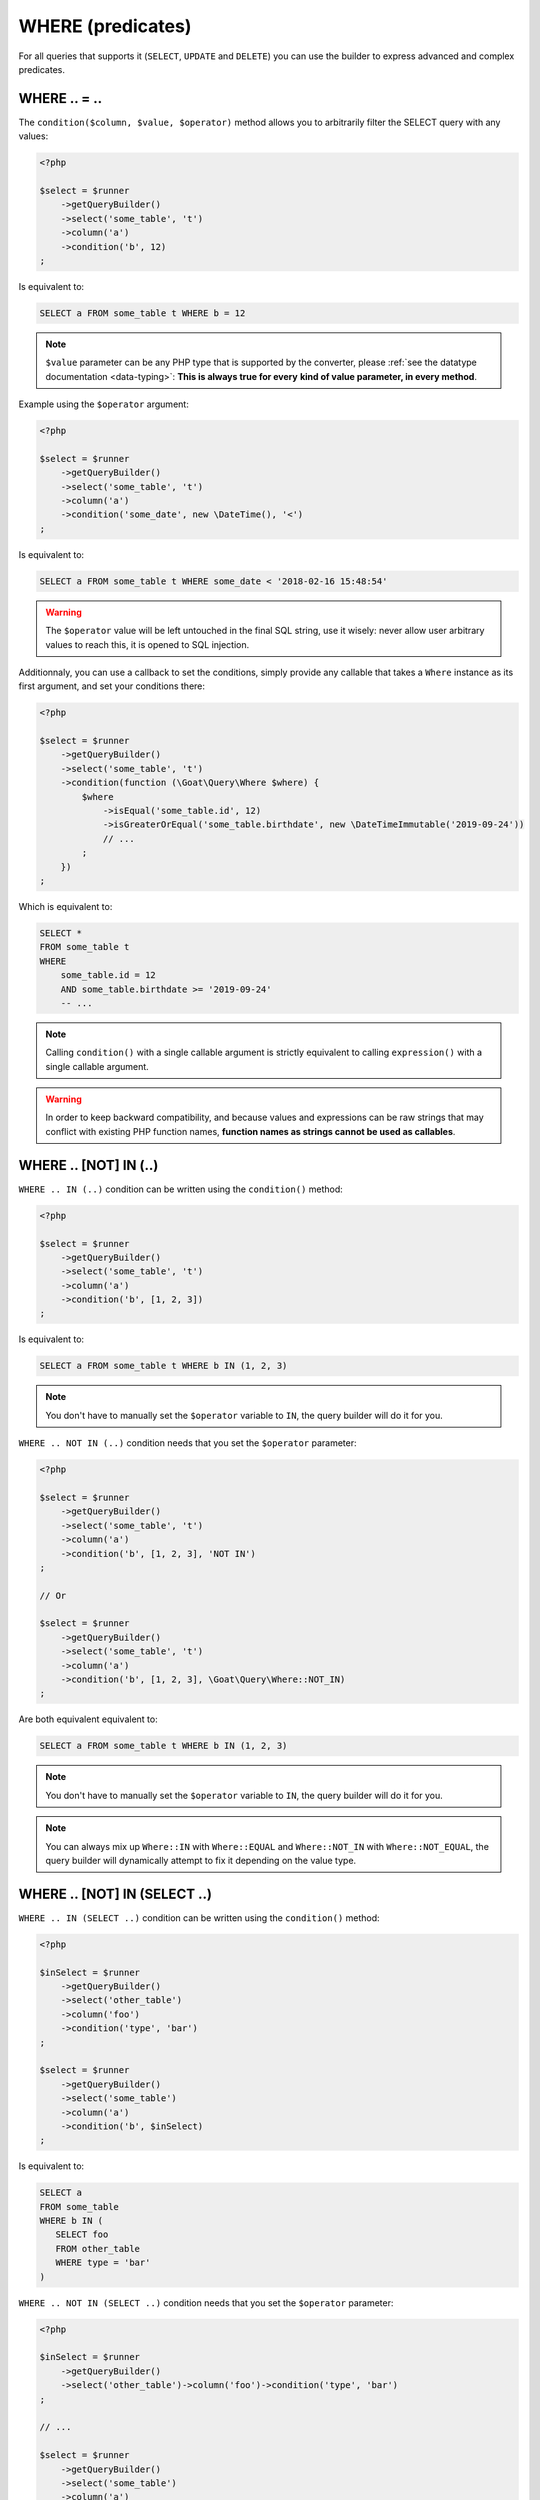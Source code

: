 
.. _query-builder-where:

WHERE (predicates)
==================

For all queries that supports it (``SELECT``, ``UPDATE`` and ``DELETE``) you can use
the builder to express advanced and complex predicates.


WHERE .. = ..
-------------

The ``condition($column, $value, $operator)`` method allows you to arbitrarily filter the
SELECT query with any values:

.. code-block:: php

   <?php

   $select = $runner
       ->getQueryBuilder()
       ->select('some_table', 't')
       ->column('a')
       ->condition('b', 12)
   ;

Is equivalent to:

.. code-block:: sql

   SELECT a FROM some_table t WHERE b = 12

.. note::

   ``$value`` parameter can be any PHP type that is supported by the converter, please
   :ref:`see the datatype documentation <data-typing>`: **This is always true for every**
   **kind of value parameter, in every method**.

Example using the ``$operator`` argument:

.. code-block:: php

   <?php

   $select = $runner
       ->getQueryBuilder()
       ->select('some_table', 't')
       ->column('a')
       ->condition('some_date', new \DateTime(), '<')
   ;

Is equivalent to:

.. code-block:: sql

   SELECT a FROM some_table t WHERE some_date < '2018-02-16 15:48:54'

.. warning::

   The ``$operator`` value will be left untouched in the final SQL string, use it
   wisely: never allow user arbitrary values to reach this, it is opened to SQL
   injection.

Additionnaly, you can use a callback to set the conditions, simply provide any
callable that takes a ``Where`` instance as its first argument, and set your
conditions there:

.. code-block:: php

   <?php

   $select = $runner
       ->getQueryBuilder()
       ->select('some_table', 't')
       ->condition(function (\Goat\Query\Where $where) {
           $where
               ->isEqual('some_table.id', 12)
               ->isGreaterOrEqual('some_table.birthdate', new \DateTimeImmutable('2019-09-24'))
               // ...
           ;
       })
   ;

Which is equivalent to:

.. code-block:: sql

   SELECT *
   FROM some_table t
   WHERE
       some_table.id = 12
       AND some_table.birthdate >= '2019-09-24'
       -- ...

.. note::

   Calling ``condition()`` with a single callable argument is strictly equivalent
   to calling ``expression()`` with a single callable argument.

.. warning::

   In order to keep backward compatibility, and because values and expressions
   can be raw strings that may conflict with existing PHP function names,
   **function names as strings cannot be used as callables**.

WHERE .. [NOT] IN (..)
----------------------

``WHERE .. IN (..)`` condition can be written using the ``condition()`` method:

.. code-block:: php

   <?php

   $select = $runner
       ->getQueryBuilder()
       ->select('some_table', 't')
       ->column('a')
       ->condition('b', [1, 2, 3])
   ;

Is equivalent to:

.. code-block:: sql

   SELECT a FROM some_table t WHERE b IN (1, 2, 3)

.. note::

   You don't have to manually set the ``$operator`` variable to ``IN``, the query
   builder will do it for you.

``WHERE .. NOT IN (..)`` condition needs that you set the ``$operator`` parameter:

.. code-block:: php

   <?php

   $select = $runner
       ->getQueryBuilder()
       ->select('some_table', 't')
       ->column('a')
       ->condition('b', [1, 2, 3], 'NOT IN')
   ;

   // Or

   $select = $runner
       ->getQueryBuilder()
       ->select('some_table', 't')
       ->column('a')
       ->condition('b', [1, 2, 3], \Goat\Query\Where::NOT_IN)
   ;

Are both equivalent equivalent to:

.. code-block:: sql

   SELECT a FROM some_table t WHERE b IN (1, 2, 3)

.. note::

   You don't have to manually set the ``$operator`` variable to ``IN``, the query
   builder will do it for you.

.. note::

   You can always mix up ``Where::IN`` with ``Where::EQUAL`` and ``Where::NOT_IN``
   with ``Where::NOT_EQUAL``, the query builder will dynamically attempt to fix
   it depending on the value type.

WHERE .. [NOT] IN (SELECT ..)
-----------------------------

``WHERE .. IN (SELECT ..)`` condition can be written using the ``condition()`` method:

.. code-block:: php

   <?php

   $inSelect = $runner
       ->getQueryBuilder()
       ->select('other_table')
       ->column('foo')
       ->condition('type', 'bar')
   ;

   $select = $runner
       ->getQueryBuilder()
       ->select('some_table')
       ->column('a')
       ->condition('b', $inSelect)
   ;

Is equivalent to:

.. code-block:: sql

   SELECT a
   FROM some_table
   WHERE b IN (
      SELECT foo
      FROM other_table
      WHERE type = 'bar'
   )

``WHERE .. NOT IN (SELECT ..)`` condition needs that you set the ``$operator`` parameter:

.. code-block:: php

   <?php

   $inSelect = $runner
       ->getQueryBuilder()
       ->select('other_table')->column('foo')->condition('type', 'bar')
   ;

   // ...

   $select = $runner
       ->getQueryBuilder()
       ->select('some_table')
       ->column('a')
       ->condition('b', $inSelect, 'NOT IN')
   ;

   // Or

   $select = $runner
       ->getQueryBuilder()
       ->select('some_table')
       ->column('a')
       ->condition('b', $inSelect, \Goat\Query\Where::NOT_IN)
   ;

Are both equivalent to:

.. code-block:: sql

   SELECT a
   FROM some_table
   WHERE b NOT IN (
      SELECT foo
      FROM other_table
      WHERE type = 'bar'
   )


WHERE .. [NOT] IN (<TABLE EXPRESSION>)
--------------------------------------

This will come later once table expression will be implemented.

WHERE <ARBITRARY EXPRESSION>
----------------------------

Using the ``expression($statement, $arguments = [])`` you can pass any SQL expresion
in the ``WHERE`` clause:

.. code-block:: php

   <?php

   $select = $runner
       ->getQueryBuilder()
       ->select('some_table')
       ->column('a')
       ->expression('1')
   ;

Is equivalent to:

.. code-block:: sql

   SELECT a FROM some_table WHERE 1

Additionnaly, you can use a callback to set the expression, callback must return
the expression:

.. code-block:: php

   <?php

   $select = $runner
       ->getQueryBuilder()
       ->select('some_table')
       ->column('a')
       ->expression(function () {
           return '1';
       })
   ;

You may as well return any ``Expression`` instance, including ``ExpressionColumn``,
``ExpressionValue`` and so on:

.. code-block:: php

   <?php

   $select = $runner
       ->getQueryBuilder()
       ->select('some_table')
       ->column('a')
       ->expression(function () {
           return ExpressionRaw::create('1');
       })
   ;

You can also use the ``Where`` instance given as the first callback argument,
which is the main query where, in this case, you don't need to return a value:

.. code-block:: php

   <?php

   $select = $runner
       ->getQueryBuilder()
       ->select('some_table')
       ->column('a')
       ->expression(function (\Goat\Query\Where $where) {
           $where->expression('1');
       })
   ;

Are all equivalent to:

.. code-block:: sql

   SELECT a FROM some_table WHERE 1

OR / AND with the Where object
------------------------------

For most complex conditions, with ``OR`` and ``AND`` groups, you will need to fetch the
``\Goat\Query\Where`` component of the query:


.. code-block:: php

   <?php

   $select = $runner->getQueryBuilder()->select('some_table')->column('a');
   $where = $select->getWhere();

You may now use the ``\Goat\Query\Where`` object to set advanced conditions.

OR / AND chaining
-----------------

This method is not advised to use except in case where you attach a great importance to
code readability: using ``open()`` and ``close()`` methods will allow you to change the
current group you are in without breaking chaining.

Let's consider the following PHP code:

.. code-block:: php

   <?php

   $select = new SelectQuery('some_table');
   $select->getWhere()
       ->open(\Goat\Query\Where::OR)
           ->condition('theWorld', 'enough', 'IS NOT')
           ->expression('count(theWorld) = ?::int4', [1])
           ->open()
               ->expression('1 = ?', 0)
               ->expression('2 * 2 = ?', 5)
           ->close()
       ->close()
       ->and()
           ->condition('beta', [37, 42], Where::BETWEEN)
           ->condition('gamma', [123, 234], Where::NOT_BETWEEN)
       ->close()
       ->isNull('roger')
       ->or()
           ->condition('test', 1)
           ->condition('other', ['this', 'is', 'an array'])
       ->close()
       ->condition('baaaa', 'goat');
   ;

Is equivalent to:

.. code-block:: sql

   SELECT *
   FROM some_table
   WHERE
      (
         theWorld IS NOT 'enough'
         OR count(theWorld) = 1
         OR (
            1 = 0
            AND 2 * 2 = 5
         )
      )
      AND (
         'beta' BETWEEN 37 AND 42
         AND gamma NOT BETWEEN 123 AND 234
      )
      AND roger IS NULL
      AND (
         test = 1
         OR other IN ('this', 'is', 'an array')
      )
      AND baaaa = 'goat'

In this case:

 * ``->open()`` and ``->and()`` are equivalent.
 * ``->open(\Goat\Query\Where::OR)`` and ``->or()`` are equivalent.

